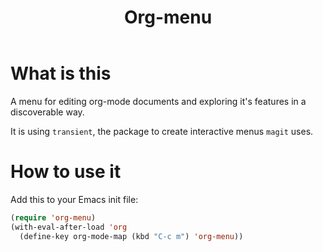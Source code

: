 #+TITLE: Org-menu

#+STARTUP: indent

* What is this

A menu for editing org-mode documents and exploring it's features in a discoverable way.

It is using =transient=, the package to create interactive menus =magit= uses.

* How to use it

Add this to your Emacs init file:

#+begin_src emacs-lisp
(require 'org-menu)
(with-eval-after-load 'org
  (define-key org-mode-map (kbd "C-c m") 'org-menu))
#+end_src

